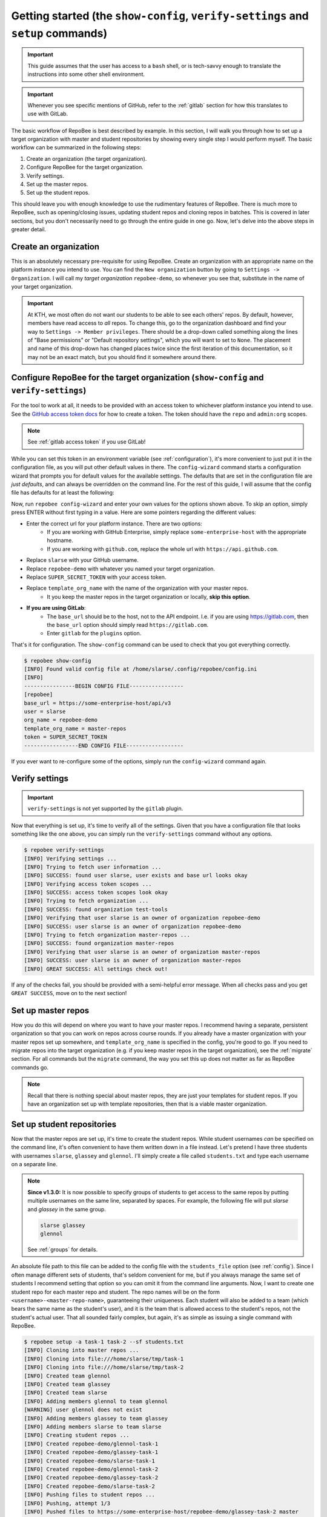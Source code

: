 .. _getting_started:

Getting started (the ``show-config``, ``verify-settings`` and ``setup`` commands)
*********************************************************************************
.. important::

    This guide assumes that the user has access to a ``bash`` shell, or is
    tech-savvy enough to translate the instructions into some other shell
    environment.

.. important::

   Whenever you see specific mentions of GitHub, refer to the :ref:`gitlab`
   section for how this translates to use with GitLab.

The basic workflow of RepoBee is best described by example. In this section,
I will walk you through how to set up a target organization with master and
student repositories by showing every single step I would perform myself. The
basic workflow can be summarized in the following steps:

1. Create an organization (the target organization).
2. Configure RepoBee for the target organization.
3. Verify settings.
4. Set up the master repos.
5. Set up the student repos.

This should leave you with enough knowledge to use the rudimentary features of
RepoBee. There is much more to RepoBee, such as opening/closing issues,
updating student repos and cloning repos in batches. This is covered in later
sections, but you don't necessarily need to go through the entire guide in one
go. Now, let's delve into the above steps in greater detail.

Create an organization
======================
This is an absolutely necessary pre-requisite for using RepoBee.
Create an organization with an appropriate name on the platform instance you
intend to use. You can find the ``New organization`` button by going to
``Settings -> Organization``. I will call my *target organization*
``repobee-demo``, so whenever you see that, substitute in the name of your
target organization.

.. important::

    At KTH, we most often do not want our students to be able to see each
    others' repos. By default, however, members have read access to *all*
    repos. To change this, go to the organization dashboard and find your way
    to ``Settings -> Member privileges``. There should be a drop-down called
    something along the lines of "Base permissions" or "Default repository
    settings", which you will want to set to ``None``. The placement and name
    of this drop-down has changed places twice since the first iteration of
    this documentation, so it may not be an exact match, but you should find it
    somewhere around there.

.. _configure_repobee:

Configure RepoBee for the target organization (``show-config`` and ``verify-settings``)
=======================================================================================
For the tool to work at all, it needs to be provided with an access token to
whichever platform instance you intend to use. See the `GitHub access token
docs`_ for how to create a token. The token should have the ``repo`` and
``admin:org`` scopes.

.. note::

   See :ref:`gitlab access token` if you use GitLab!

While you can set this token in an environment variable
(see :ref:`configuration`), it's more convenient to just put it in the
configuration file, as you will put other default values in there. The
``config-wizard`` command starts a configuration wizard that prompts you for
default values for the available settings. The defaults that are set in the
configuration file are *just defaults*, and can always be overridden on the
command line. For the rest of this guide, I will assume that the config file
has defaults for at least the following:

.. code-block:: bash
   :caption: config.ini

   [repobee]
   base_url = https://some-enterprise-host/api/v3
   user = slarse
   org_name = repobee-demo
   template_org_name = master-repos
   token = SUPER_SECRET_TOKEN

Now, run ``repobee config-wizard`` and enter your own values for the options
shown above. To skip an option, simply press ENTER without first typing in a
value. Here are some pointers regarding the different values:

* Enter the correct url for your platform instance. There are two options:
    - If you are working with GitHub Enterprise, simply replace
      ``some-enterprise-host`` with the appropriate hostname.
    - If you are working with ``github.com``, replace the whole url
      with ``https://api.github.com``.
* Replace ``slarse`` with your GitHub username.
* Replace ``repobee-demo`` with whatever you named your target organization.
* Replace ``SUPER_SECRET_TOKEN`` with your access token.
* Replace ``template_org_name`` with the name of the organization with your master repos.
    - It you keep the master repos in the target organization or locally, **skip
      this option**.
* **If you are using GitLab**:
    - The ``base_url`` should be to the host, not to the API endpoint. I.e. if
      you are using https://gitlab.com, then the ``base_url`` option should
      simply read ``https://gitlab.com``.
    - Enter ``gitlab`` for the ``plugins`` option.

That's it for configuration. The ``show-config`` command can be used to check
that you got everything correctly.

.. code-block:: bash

    $ repobee show-config
    [INFO] Found valid config file at /home/slarse/.config/repobee/config.ini
    [INFO]
    ----------------BEGIN CONFIG FILE-----------------
    [repobee]
    base_url = https://some-enterprise-host/api/v3
    user = slarse
    org_name = repobee-demo
    template_org_name = master-repos
    token = SUPER_SECRET_TOKEN
    -----------------END CONFIG FILE------------------

If you ever want to re-configure some of the options, simply run the
``config-wizard`` command again.

Verify settings
===============

.. important::

   ``verify-settings`` is not yet supported by the ``gitlab`` plugin.

Now that everything is set up, it's time to verify all of the settings. Given
that you have a configuration file that looks something like the one above,
you can simply run the ``verify-settings`` command without any options.

.. code-block:: bash

    $ repobee verify-settings
    [INFO] Verifying settings ...
    [INFO] Trying to fetch user information ...
    [INFO] SUCCESS: found user slarse, user exists and base url looks okay
    [INFO] Verifying access token scopes ...
    [INFO] SUCCESS: access token scopes look okay
    [INFO] Trying to fetch organization ...
    [INFO] SUCCESS: found organization test-tools
    [INFO] Verifying that user slarse is an owner of organization repobee-demo
    [INFO] SUCCESS: user slarse is an owner of organization repobee-demo
    [INFO] Trying to fetch organization master-repos ...
    [INFO] SUCCESS: found organization master-repos
    [INFO] Verifying that user slarse is an owner of organization master-repos
    [INFO] SUCCESS: user slarse is an owner of organization master-repos
    [INFO] GREAT SUCCESS: All settings check out!

If any of the checks fail, you should be provided with a semi-helpful error
message. When all checks pass and you get ``GREAT SUCCESS``, move on to the next
section!

Set up master repos
=======================
How you do this will depend on where you want to have your master repos. I
recommend having a separate, persistent organization so that you can work on
repos across course rounds. If you already have a master organization with your
master repos set up somewhere, and ``template_org_name`` is specified in the
config, you're good to go. If you need to migrate repos into the target
organization (e.g. if you keep master repos in the target organization), see
the :ref:`migrate` section. For all commands but the ``migrate`` command, the
way you set this up does not matter as far as RepoBee commands go.

.. note::

   Recall that there is nothing special about master repos, they are just your
   templates for student repos. If you have an organization set up with template
   repositories, then that is a viable master organization.

.. _setup:

Set up student repositories
===========================
Now that the master repos are set up, it's time to create the student repos.
While student usernames *can* be specified on the command line, it's often
convenient to have them written down in a file instead. Let's pretend I have
three students with usernames ``slarse``, ``glassey`` and ``glennol``. I'll
simply create a file called ``students.txt`` and type each username on a
separate line.

.. code-block:: bash
   :caption: students.txt

    slarse
    glassey
    glennol

.. note::

   **Since v1.3.0:** It is now possible to specify groups of students to get
   access to the same repos by putting multiple usernames on the same line,
   separated by spaces. For example, the following file will put `slarse` and
   `glassey` in the same group.

   .. code-block:: bash

      slarse glassey
      glennol

   See :ref:`groups` for details.

An absolute file path to this file can be added to the config file with the
``students_file`` option (see :ref:`config`). Since I often manage different
sets of students, that's seldom convenient for me, but if you always manage the
same set of students I recommend setting that option so you can omit it from the
command line arguments. Now, I want to create one student repo for each master
repo and student. The repo names will be on the form
``<username>-<master-repo-name>``, guaranteeing their uniqueness. Each student
will also be added to a team (which bears the same name as the student's user),
and it is the team that is allowed access to the student's repos, not the
student's actual user. That all sounded fairly complex, but again, it's as
simple as issuing a single command with RepoBee.

.. code-block:: bash

    $ repobee setup -a task-1 task-2 --sf students.txt
    [INFO] Cloning into master repos ...
    [INFO] Cloning into file:///home/slarse/tmp/task-1
    [INFO] Cloning into file:///home/slarse/tmp/task-2
    [INFO] Created team glennol
    [INFO] Created team glassey
    [INFO] Created team slarse
    [INFO] Adding members glennol to team glennol
    [WARNING] user glennol does not exist
    [INFO] Adding members glassey to team glassey
    [INFO] Adding members slarse to team slarse
    [INFO] Creating student repos ...
    [INFO] Created repobee-demo/glennol-task-1
    [INFO] Created repobee-demo/glassey-task-1
    [INFO] Created repobee-demo/slarse-task-1
    [INFO] Created repobee-demo/glennol-task-2
    [INFO] Created repobee-demo/glassey-task-2
    [INFO] Created repobee-demo/slarse-task-2
    [INFO] Pushing files to student repos ...
    [INFO] Pushing, attempt 1/3
    [INFO] Pushed files to https://some-enterprise-host/repobee-demo/glassey-task-2 master
    [INFO] Pushed files to https://some-enterprise-host/repobee-demo/glassey-task-1 master
    [INFO] Pushed files to https://some-enterprise-host/repobee-demo/slarse-task-1 master
    [INFO] Pushed files to https://some-enterprise-host/repobee-demo/glennol-task-2 master
    [INFO] Pushed files to https://some-enterprise-host/repobee-demo/glennol-task-1 master
    [INFO] Pushed files to https://some-enterprise-host/repobee-demo/slarse-task-2 master

.. note::

   If you have specified the ``students_file`` option in the config file, then
   you don't need to specify ``--sf students.txt`` on the command line. Remember
   also that options specified on the command line always take precedence over
   those in the configuration file, so you can override the default students
   file if you wish by specifying ``--sf``..

Note that there was a ``[WARNING]`` message for the username ``glennol``: the
user does not exist. At KTH, this is common, as many (sometimes most) first-time
students will not have created their GitHub accounts until sometime after the
course starts. These students will still have their repos created, but the users
need to be added to their teams at a later time (to do this, simply run the
``setup`` command again for these students, once they have created accounts).
This is one reason why we use teams for access privileges: it's easy to set
everything up even when the students have yet to create their accounts (given
that their usernames are pre-determined).

And that's it for setting up the course, the organization is primed and the
students should have access to their repositories!

.. _Organization: https://help.github.com/articles/about-organizations/
.. _`GitHub access token docs`: https://help.github.com/articles/creating-a-personal-access-token-for-the-command-line/
